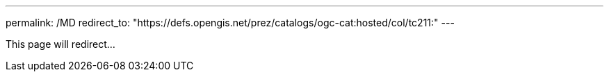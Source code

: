 ---
permalink: /MD
redirect_to: "https://defs.opengis.net/prez/catalogs/ogc-cat:hosted/col/tc211:"
---

This page will redirect...
